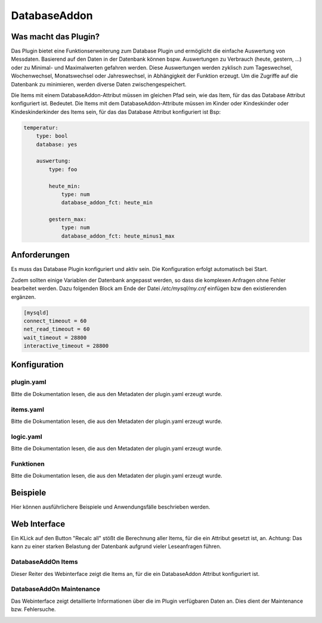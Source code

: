 DatabaseAddon
=============

Was macht das Plugin?
---------------------

Das Plugin bietet eine Funktionserweiterung zum Database Plugin und ermöglicht die einfache Auswertung von Messdaten.
Basierend auf den Daten in der Datenbank können bspw. Auswertungen zu Verbrauch (heute, gestern, ...) oder zu Minimal- und Maximalwerten gefahren werden.
Diese Auswertungen werden zyklisch zum Tageswechsel, Wochenwechsel, Monatswechsel oder Jahreswechsel, in Abhängigkeit der Funktion erzeugt.
Um die Zugriffe auf die Datenbank zu minimieren, werden diverse Daten zwischengespeichert.

Die Items mit einem DatabaseAddon-Attribut müssen im gleichen Pfad sein, wie das Item, für das das Database Attribut konfiguriert ist.
Bedeutet. Die Items mit dem DatabaseAddon-Attribute müssen im Kinder oder Kindeskinder oder Kindeskinderkinder des Items sein, für das das Database Attribut konfiguriert ist
Bsp:

.. code-block:: yaml

    temperatur:
        type: bool
        database: yes

        auswertung:
            type: foo

            heute_min:
                type: num
                database_addon_fct: heute_min

            gestern_max:
                type: num
                database_addon_fct: heute_minus1_max


Anforderungen
-------------
Es muss das Database Plugin konfiguriert und aktiv sein. Die Konfiguration erfolgt automatisch bei Start.

Zudem sollten einige Variablen der Datenbank angepasst werden, so dass die komplexen Anfragen ohne Fehler bearbeitet werden.
Dazu folgenden Block am Ende der Datei */etc/mysql/my.cnf* einfügen bzw den existierenden ergänzen.

.. code-block:: bash

    [mysqld]
    connect_timeout = 60
    net_read_timeout = 60
    wait_timeout = 28800
    interactive_timeout = 28800


Konfiguration
-------------

plugin.yaml
^^^^^^^^^^^

Bitte die Dokumentation lesen, die aus den Metadaten der plugin.yaml erzeugt wurde.


items.yaml
^^^^^^^^^^

Bitte die Dokumentation lesen, die aus den Metadaten der plugin.yaml erzeugt wurde.


logic.yaml
^^^^^^^^^^

Bitte die Dokumentation lesen, die aus den Metadaten der plugin.yaml erzeugt wurde.


Funktionen
^^^^^^^^^^

Bitte die Dokumentation lesen, die aus den Metadaten der plugin.yaml erzeugt wurde.


Beispiele
---------

Hier können ausführlichere Beispiele und Anwendungsfälle beschrieben werden.


Web Interface
-------------

Ein KLick auf den Button "Recalc all" stößt die Berechnung aller Items, für die ein Attribut gesetzt ist, an.
Achtung: Das kann zu einer starken Belastung der Datenbank aufgrund vieler Leseanfragen führen.

DatabaseAddOn Items
^^^^^^^^^^^^^^^^^^^

Dieser Reiter des Webinterface zeigt die Items an, für die ein DatabaseAddon Attribut konfiguriert ist.

.. image:: user_doc/assets/webif_tab1.jpg
   :class: screenshot

DatabaseAddOn Maintenance
^^^^^^^^^^^^^^^^^^^^^^^^^

Das Webinterface zeigt detaillierte Informationen über die im Plugin verfügbaren Daten an.
Dies dient der Maintenance bzw. Fehlersuche.

.. image:: user_doc/assets/webif_tab2.jpg
   :class: screenshot
